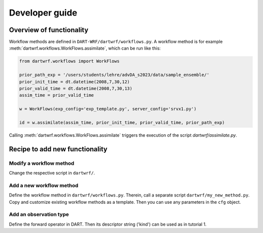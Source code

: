 Developer guide
===============

Overview of functionality
-------------------------

Workflow methods are defined in ``DART-WRF/dartwrf/workflows.py``.
A workflow method is for example :meth:`dartwrf.workflows.WorkFlows.assimilate`, which can be run like this:

.. code-block:: python

    from dartwrf.workflows import WorkFlows

    prior_path_exp = '/users/students/lehre/advDA_s2023/data/sample_ensemble/'
    prior_init_time = dt.datetime(2008,7,30,12)
    prior_valid_time = dt.datetime(2008,7,30,13)
    assim_time = prior_valid_time

    w = WorkFlows(exp_config='exp_template.py', server_config='srvx1.py')

    id = w.assimilate(assim_time, prior_init_time, prior_valid_time, prior_path_exp)

Calling :meth:`dartwrf.workflows.WorkFlows.assimilate` triggers the execution of the script `dartwrf/assimilate.py`.


Recipe to add new functionality
-------------------------------

Modify a workflow method
^^^^^^^^^^^^^^^^^^^^^^^^

Change the respective script in ``dartwrf/``.

Add a new workflow method
^^^^^^^^^^^^^^^^^^^^^^^^^^

Define the workflow method in ``dartwrf/workflows.py``.
Therein, call a separate script ``dartwrf/my_new_method.py``.
Copy and customize existing workflow methods as a template.
Then you can use any parameters in the ``cfg`` object.

Add an observation type
^^^^^^^^^^^^^^^^^^^^^^^

Define the forward operator in DART. 
Then its descriptor string ('kind') can be used as in tutorial 1.
